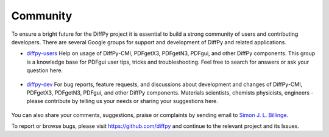 Community
=========

To ensure a bright future for the DiffPy project it is essential to build a strong community
of users and contributing developers. There are several Google groups for support and
development of DiffPy and related applications.

- `diffpy-users <https://groups.google.com/d/forum/diffpy-users>`_ Help on usage of DiffPy-CMI,
  PDFgetX3, PDFgetN3,
  PDFgui, and other DiffPy components. This group is a knowledge base for PDFgui
  user tips, tricks and troubleshooting. Feel free to search for answers or ask your question here.

   .. raw:: html

      <form action="http://groups.google.com/group/diffpy-users/boxsubscribe">
       <input type="submit" name="sub" value="Subscribe">
      </form>

- `diffpy-dev <https://groups.google.com/d/forum/diffpy-dev>`_ For bug reports, feature requests, and discussions about development
  and changes of DiffPy-CMI, PDFgetX3, PDFgetN3,
  PDFgui, and other DiffPy components. Materials scientists, chemists
  physicists, engineers - please contribute by telling us your needs or sharing your suggestions here.

   .. raw:: html

      <form action="http://groups.google.com/group/diffpy-dev/boxsubscribe">
       <input type="submit" name="sub" value="Subscribe">
      </form>

You can also share your comments, suggestions, praise or complaints by sending email to
`Simon J. L. Billinge <sb2896@columbia.edu>`_.

To report or browse bugs, please visit https://github.com/diffpy
and continue to the relevant project and its Issues.
